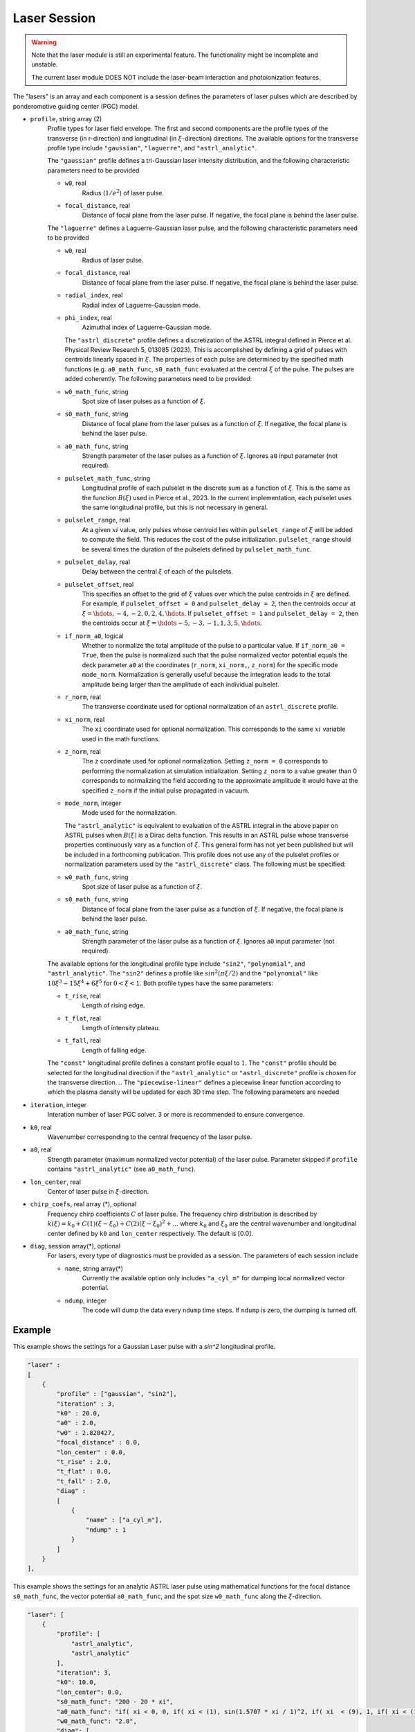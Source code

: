 Laser Session
===============

.. warning::

    Note that the laser module is still an experimental feature. The functionality might be incomplete and unstable.

    The current laser module DOES NOT include the laser-beam interaction and photoionization features.

The "lasers" is an array and each component is a session defines the parameters of laser pulses which are described by ponderomotive guiding center (PGC) model.

* ``profile``, string array (2)
    Profile types for laser field envelope. The first and second components are the profile types of the transverse (in r-direction) and longitudinal (in :math:`\xi`-direction) directions. The available options for the transverse profile type include ``"gaussian"``, ``"laguerre"``, and ``"astrl_analytic"``.

    The ``"gaussian"`` profile defines a tri-Gaussian laser intensity distribution, and the following characteristic parameters need to be provided

    * ``w0``, real
        Radius (:math:`1/e^2`) of laser pulse.
    * ``focal_distance``, real
        Distance of focal plane from the laser pulse. If negative, the focal plane is behind the laser pulse.

    The ``"laguerre"`` defines a Laguerre-Gaussian laser pulse, and the following characteristic parameters need to be provided

    * ``w0``, real
        Radius of laser pulse.
    * ``focal_distance``, real
        Distance of focal plane from the laser pulse. If negative, the focal plane is behind the laser pulse.
    * ``radial_index``, real
        Radial index of Laguerre-Gaussian mode.
    * ``phi_index``, real
        Azimuthal index of Laguerre-Gaussian mode.

      The ``"astrl_discrete"`` profile defines a discretization of the ASTRL integral defined in Pierce et al. Physical Review Research 5, 013085 (2023). This is accomplished by defining a grid of pulses with centroids linearly spaced in :math:`\xi`. The properties of each pulse are determined by the specified math functions (e.g. ``a0_math_func``, ``s0_math_func`` evaluated at the central :math:`\xi` of the pulse. The pulses are added coherently. The following  parameters need to be provided:

    * ``w0_math_func``, string
        Spot size of laser pulses as a function of :math:`\xi`.
    * ``s0_math_func``, string
        Distance of focal plane from the laser pulses as a function of :math:`\xi`. If negative, the focal plane is behind the laser pulse.
    * ``a0_math_func``, string
        Strength parameter of the laser pulses as a function of :math:`\xi`. Ignores ``a0`` input parameter (not required).
    * ``pulselet_math_func``, string
        Longitudinal profile of each pulselet in the discrete sum as a function of :math:`\xi`. This is the same as the function :math:`B(\xi)` used in Pierce et al., 2023. In the current implementation, each pulselet uses the same longitudinal profile, but this is not necessary in general.
    * ``pulselet_range``, real
        At a given :math:`xi` value, only pulses whose centroid lies within ``pulselet_range`` of :math:`\xi` will be added to compute the field. This reduces the cost of the pulse initialization. ``pulselet_range`` should be several times the duration of the pulselets defined by ``pulselet_math_func``. 
    * ``pulselet_delay``, real
        Delay between the central :math:`\xi` of each of the pulselets. 
    * ``pulselet_offset``, real
        This specifies an offset to the grid of :math:`\xi` values over which the pulse centroids in :math:`\xi` are defined. For example, if ``pulselet_offset = 0`` and ``pulselet_delay = 2``, then the centroids occur at :math:`\xi = \hdots, -4, -2, 0, 2, 4, \hdots`. If ``pulselet_offset = 1`` and ``pulselet_delay = 2``, then the centroids occur at :math:`\xi = \hdots -5, -3, -1, 1, 3, 5, \hdots`. 
    * ``if_norm_a0``, logical
        Whether to normalize the total amplitude of the pulse to a particular value. If ``if_norm_a0 = True``, then the pulse is normalized such that the pulse normalized vector potential equals the deck parameter ``a0`` at the coordinates (``r_norm``, ``xi_norm,``, ``z_norm``) for the specific mode ``mode_norm``. Normalization is generally useful because the integration leads to the total amplitude being larger than the amplitude of each individual pulselet. 
    * ``r_norm``, real
        The transverse coordinate used for optional normalization of an ``astrl_discrete`` profile.
    * ``xi_norm``, real
        The ``xi`` coordinate used for optional normalization. This corresponds to the same :math:`xi` variable used in the math functions. 
    * ``z_norm``, real
        The ``z`` coordinate used for optional normalization. Setting ``z_norm = 0`` corresponds to performing the normalization at simulation initialization. Setting ``z_norm`` to a value greater than 0 corresponds to normalizing the field according to the approximate amplitude it would have at the specified ``z_norm`` if the initial pulse propagated in vacuum. 
    * ``mode_norm``, integer
        Mode used for the normalization. 

	
      The ``"astrl_analytic"`` is equivalent to evaluation of the ASTRL integral in the above paper on ASTRL pulses when :math:`B(\xi)` is a Dirac delta function. This results in an ASTRL pulse whose transverse properties continuously vary as a function of :math:`\xi`. This general form has not yet been published but will be included in a forthcoming publication. This profile does not use any of the pulselet profiles or normalization parameters used by the ``"astrl_discrete"`` class. The following must be specified:

    * ``w0_math_func``, string
        Spot size of laser pulse as a function of :math:`\xi`.
    * ``s0_math_func``, string
        Distance of focal plane from the laser pulse as a function of :math:`\xi`. If negative, the focal plane is behind the laser pulse.
    * ``a0_math_func``, string
        Strength parameter of the laser pulse as a function of :math:`\xi`. Ignores ``a0`` input parameter (not required).      


    The available options for the longitudinal profile type include ``"sin2"``, ``"polynomial"``, and ``"astrl_analytic"``. The ``"sin2"`` defines a profile like :math:`sin^2(\pi\xi/2)` and the ``"polynomial"`` like :math:`10\xi^3-15\xi^4+6\xi^5` for :math:`0<\xi<1`. Both profile types have the same parameters:

    * ``t_rise``, real
        Length of rising edge.
    * ``t_flat``, real
        Length of intensity plateau.
    * ``t_fall``, real
        Length of falling edge.

    The ``"const"`` longitudinal profile defines a constant profile equal to :math:`1`. The ``"const"`` profile should be selected for the longitudinal direction if the ``"astrl_analytic"`` or ``"astrl_discrete"`` profile is chosen for the transverse direction.
    .. The ``"piecewise-linear"`` defines a piecewise linear function according to which the plasma density will be updated for each 3D time step. The following parameters are needed

    .. * ``piecewise_s``, real array(\*)
    ..     Time points of the piecewise linear function. They must be a monotonically increasing array.
    .. * ``piecewise_fs``, real array(\*) 
    ..     Density defined on each time point. The length should be the same with ``piecewise_s``.

* ``iteration``, integer
    Interation number of laser PGC solver. 3 or more is recommended to ensure convergence.

* ``k0``, real
    Wavenumber corresponding to the central frequency of the laser pulse.

* ``a0``, real
    Strength parameter (maximum normalized vector potential) of the laser pulse. Parameter skipped if ``profile`` contains ``"astrl_analytic"`` (see ``a0_math_func``).

* ``lon_center``, real
    Center of laser pulse in :math:`\xi`-direction. 

*  ``chirp_coefs``, real array (*), optional
    Frequency chirp coefficients :math:`C` of laser pulse. The frequency chirp distribution is described by :math:`k(\xi)=k_0+C(1)(\xi-\xi_0)+C(2)(\xi-\xi_0)^2+...` where :math:`k_0` and :math:`\xi_0` are the central wavenumber and longitudinal center defined by ``k0`` and ``lon_center`` respectively. The default is [0.0].

* ``diag``, session array(\*), optional
    For lasers, every type of diagnostics must be provided as a session. The parameters of each session include

    * ``name``, string array(\*)
        Currently the available option only includes ``"a_cyl_m"`` for dumping local normalized vector potential.
    * ``ndump``, integer
        The code will dump the data every ``ndump`` time steps. If ``ndump`` is zero, the dumping is turned off.

Example
-------

This example shows the settings for a Gaussian Laser pulse with a `sin^2` longitudinal profile.

.. code-block:: json

    "laser" :
    [
        {
            "profile" : ["gaussian", "sin2"],
            "iteration" : 3,
            "k0" : 20.0,
            "a0" : 2.0,
            "w0" : 2.828427,
            "focal_distance" : 0.0,
            "lon_center" : 0.0,
            "t_rise" : 2.0,
            "t_flat" : 0.0,
            "t_fall" : 2.0,
            "diag" :
            [
                {
                    "name" : ["a_cyl_m"],
                    "ndump" : 1
                }
            ]
        }
    ],


This example shows the settings for an analytic ASTRL laser pulse using mathematical functions for the focal distance ``s0_math_func``, the vector potential ``a0_math_func``, and the spot size ``w0_math_func`` along the :math:`\xi`-direction.

.. code-block:: json

    "laser": [
        {
            "profile": [
                "astrl_analytic",
                "astrl_analytic"
            ],
            "iteration": 3,
            "k0": 10.0,
            "lon_center": 0.0,
            "s0_math_func": "200 - 20 * xi",
            "a0_math_func": "if( xi < 0, 0, if( xi < (1), sin(1.5707 * xi / 1)^2, if( xi  < (9), 1, if( xi < (10), sin(1.5707 * (xi-10) / 1)^2, 0))))",
            "w0_math_func": "2.0",
            "diag": [
                {
                    "name": [
                        "a_cyl_m"
                    ],
                    "ndump": 5
                }
            ]
        }
    ]

